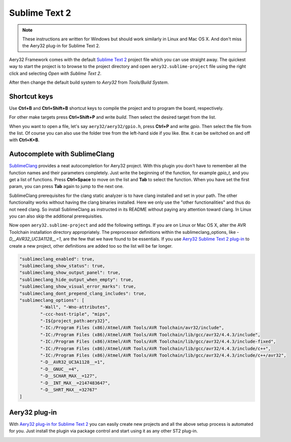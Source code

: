 Sublime Text 2
==============

.. note::

	These instructions are written for Windows but should work similarly in Linux and Mac OS X. And don't miss the Aery32 plug-in for Sublime Text 2.

Aery32 Framework comes with the default `Sublime Text 2 <http://www.sublimetext.com/2>`_ project file which you can use straight away. The quickest way to start the project is to browse to the project directory and open ``aery32.sublime-project`` file using the right click and selecting *Open with Sublime Text 2*.

.. image:: ../images/st2_open_project_file.png
    :target: _images/st2_open_project_file.png
    :alt: Open ST2 project file with right click

After then change the default build system to *Aery32* from *Tools/Build System*.

.. image:: ../images/st2_select_build_system.png
    :target: _images/st2_select_build_system.png
    :alt: Change ST2 build system to Aery32

Shortcut keys
-------------

Use **Ctrl+B** and **Ctrl+Shift+B** shortcut keys to compile the project and to program the board, respectively.

.. image:: ../images/st2_board_flashing.png
    :target: _images/st2_board_flashing.png
    :alt: The board is programmed via ST2

For other make targets press **Ctrl+Shift+P** and write *build*. Then select the desired target from the list.

.. image:: ../images/st2_build_debug.png
    :target: _images/st2_build_debug.png
    :alt: Building with debug statements in ST2

When you want to open a file, let's say ``aery32/aery32/gpio.h``, press **Ctrl+P** and write *gpio*. Then select the file from the list. Of course you can also use the folder tree from the left-hand side if you like. Btw. it can be switched on and off with **Ctrl+K+B**.

.. image:: ../images/st2_open_file_quickly.png
    :target: _images/st2_open_file_quickly.png
    :alt: Open files quickly in ST2

Autocomplete with SublimeClang
------------------------------

`SublimeClang <https://github.com/quarnster/SublimeClang>`_ provides a neat autocompletion for Aery32 project. With this plugin you don't have to remember all the function names and their parameters completely. Just write the beginning of the function, for example *gpio_t*, and you get a list of functions. Press **Ctrl+Space** to move on the list and **Tab** to select the function. When you have set the first param, you can press **Tab** again to jump to the next one.

.. image:: ../images/st2_autocompletion.png
    :target: _images/st2_autocompletion.png
    :alt: Example of ST2 autocompletion with SublimeClang

SublimeClang prerequisites for the clang static analyzer is to have clang installed and set in your path. The other functionality works without having the clang binaries installed. Here we only use the "other functionalities" and thus do not need clang. So install SublimeClang as instructed in its README without paying any attention toward clang. In Linux you can also skip the additional prerequisities.

Now open ``aery32.sublime-project`` and add the following settings. If you are on Linux or Mac OS X, alter the AVR Toolchain installation directory appropriately. The preprocessor definitions within the sublimeclang_options, like *-D__AVR32_UC3A1128__=1*, are the few that we have found to be essentials. If you use `Aery32 Sublime Text 2 plug-in <https://github.com/aery32/sublime-aery32>`_ to create a new project, other definitions are added too so the list will be far longer.

.. code-block:: none

	"sublimeclang_enabled": true,
	"sublimeclang_show_status": true,
	"sublimeclang_show_output_panel": true,
	"sublimeclang_hide_output_when_empty": true, 
	"sublimeclang_show_visual_error_marks": true,
	"sublimeclang_dont_prepend_clang_includes": true,
	"sublimeclang_options": [
		"-Wall", "-Wno-attributes", 
		"-ccc-host-triple", "mips", 
		"-I${project_path:aery32}", 
		"-IC:/Program Files (x86)/Atmel/AVR Tools/AVR Toolchain/avr32/include",
		"-IC:/Program Files (x86)/Atmel/AVR Tools/AVR Toolchain/lib/gcc/avr32/4.4.3/include",
		"-IC:/Program Files (x86)/Atmel/AVR Tools/AVR Toolchain/lib/gcc/avr32/4.4.3/include-fixed",
		"-IC:/Program Files (x86)/Atmel/AVR Tools/AVR Toolchain/lib/gcc/avr32/4.4.3/include/c++",
		"-IC:/Program Files (x86)/Atmel/AVR Tools/AVR Toolchain/lib/gcc/avr32/4.4.3/include/c++/avr32",
		"-D__AVR32_UC3A1128__=1",
		"-D__GNUC__=4",
		"-D__SCHAR_MAX__=127",
		"-D__INT_MAX__=2147483647",
		"-D__SHRT_MAX__=32767"
	]

.. image:: ../images/st2_sublimeclang_settings_for_avr32.png
    :target: _images/st2_sublimeclang_settings_for_avr32.png
    :alt: ST2 SublimeClang settings for AVR32 Toolchain

Aery32 plug-in
--------------

With `Aery32 plug-in for Sublime Text 2 <https://github.com/aery32/sublime-aery32>`_ you can easily create new projects and all the above setup process is automated for you. Just install the plugin via package control and start using it as any other ST2 plug-in.

.. image:: ../images/st2_aery32_plugin_create_new_project.png
    :target: _images/st2_aery32_plugin_create_new_project.png
    :alt: Aery32 Sublime Text2 plug-in, create new project